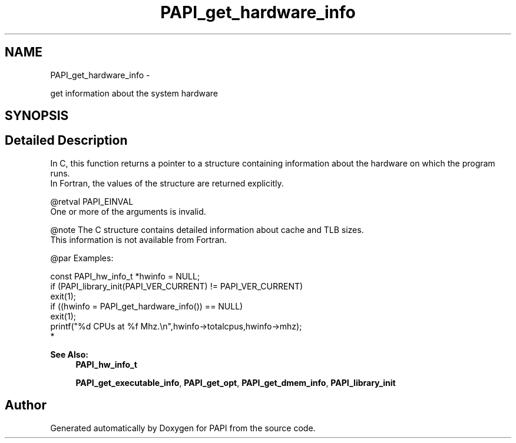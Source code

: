 .TH "PAPI_get_hardware_info" 3 "Thu Feb 27 2020" "Version 6.0.0.0" "PAPI" \" -*- nroff -*-
.ad l
.nh
.SH NAME
PAPI_get_hardware_info \- 
.PP
get information about the system hardware  

.SH SYNOPSIS
.br
.PP
.SH "Detailed Description"
.PP 

.PP
.nf
In C, this function returns a pointer to a structure containing information about the hardware on which the program runs. 
    In Fortran, the values of the structure are returned explicitly.

@retval PAPI_EINVAL 
    One or more of the arguments is invalid.

.fi
.PP
.PP
.PP
.nf
@note The C structure contains detailed information about cache and TLB sizes. 
    This information is not available from Fortran.

@par Examples:
.fi
.PP
 
.PP
.nf
        const PAPI_hw_info_t *hwinfo = NULL;
        if (PAPI_library_init(PAPI_VER_CURRENT) != PAPI_VER_CURRENT)    
        exit(1);
        if ((hwinfo = PAPI_get_hardware_info()) == NULL)
        exit(1);
        printf("%d CPUs at %f Mhz\&.\en",hwinfo->totalcpus,hwinfo->mhz);
*   

.fi
.PP
.PP
\fBSee Also:\fP
.RS 4
\fBPAPI_hw_info_t\fP 
.PP
\fBPAPI_get_executable_info\fP, \fBPAPI_get_opt\fP, \fBPAPI_get_dmem_info\fP, \fBPAPI_library_init\fP 
.RE
.PP


.SH "Author"
.PP 
Generated automatically by Doxygen for PAPI from the source code\&.
